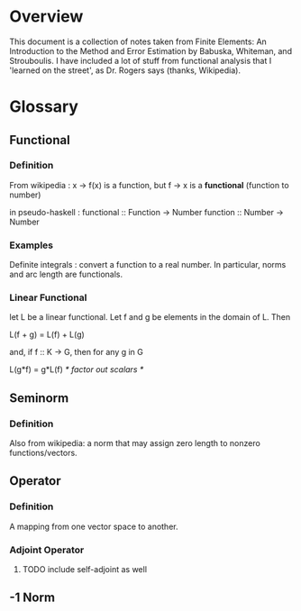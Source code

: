 * Overview
  This document is a collection of notes taken from Finite Elements: An
  Introduction to the Method and Error Estimation by Babuska, Whiteman,
  and Strouboulis. I have included a lot of stuff from functional analysis that
  I 'learned on the street', as Dr. Rogers says (thanks, Wikipedia).
* Glossary
** Functional
*** Definition
    From wikipedia : x -> f(x) is a function, but
    f -> x is a *functional* (function to number)

    in pseudo-haskell :
    functional :: Function -> Number
    function   :: Number   -> Number
*** Examples
    Definite integrals : convert a function to a real number. In particular,
    norms and arc length are functionals.
*** Linear Functional
    let L be a linear functional. Let f and g be elements in the domain of L.
    Then

    L(f + g) = L(f) + L(g)

    and, if f :: K -> G, then for any g in G

    L(g*f) = g*L(f) /* factor out scalars */
** Seminorm
*** Definition
    Also from wikipedia: a norm that may assign zero length to nonzero functions/vectors.
** Operator
*** Definition
    A mapping from one vector space to another.
*** Adjoint Operator
**** TODO include self-adjoint as well
** -1 Norm

